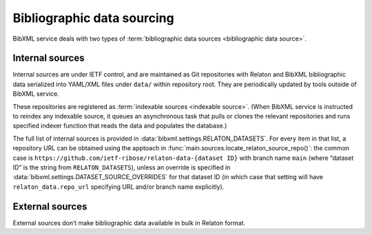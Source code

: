 ===========================
Bibliographic data sourcing
===========================

BibXML service deals with two types
of :term:`bibliographic data sources <bibliographic data source>`.

Internal sources
================

Internal sources are under IETF control,
and are maintained as Git repositories
with Relaton and BibXML bibliographic data serialized into YAML/XML files
under ``data/`` within repository root.
They are periodically updated by tools outside of BibXML service.

These repositories are registered as :term:`indexable sources <indexable source>`.
(When BibXML service is instructed to reindex any indexable source,
it queues an asynchronous task
that pulls or clones the relevant repositories and runs specified indexer function
that reads the data and populates the database.)

The full list of internal sources is provided in :data:`bibxml.settings.RELATON_DATASETS`.
For every item in that list, a repository URL can be obtained
using the apptoach in :func:`main.sources.locate_relaton_source_repo()`: the common case
is ``https://github.com/ietf-ribose/relaton-data-{dataset ID}`` with branch name ``main``
(where “dataset ID” is the string from ``RELATON_DATASETS``),
unless an override is specified in :data:`bibxml.settings.DATASET_SOURCE_OVERRIDES`
for that dataset ID (in which case that setting will have ``relaton_data.repo_url``
specifying URL and/or branch name explicitly).

.. seealso::

   - :mod:`main.sources`

External sources
================

External sources don’t make bibliographic data available
in bulk in Relaton format.

.. seealso::

   - :func:`doi.get_doi_ref`
   - :func:`datatracker.internet_drafts.get_internet_draft`
